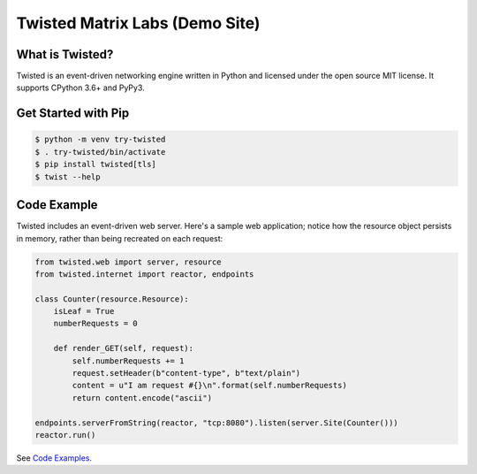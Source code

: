 Twisted Matrix Labs (Demo Site)
-------------------------------

What is Twisted?
~~~~~~~~~~~~~~~~

Twisted is an event-driven networking engine written in Python and licensed under the open source ​MIT license. It supports CPython 3.6+ and PyPy3. 

Get Started with Pip
~~~~~~~~~~~~~~~~~~~~

.. code-block:: shell

    $ python -m venv try-twisted
    $ . try-twisted/bin/activate
    $ pip install twisted[tls]
    $ twist --help

Code Example
~~~~~~~~~~~~

Twisted includes an event-driven web server.
Here's a sample web application;
notice how the resource object persists in memory,
rather than being recreated on each request: 

.. code-block:: python


    from twisted.web import server, resource
    from twisted.internet import reactor, endpoints

    class Counter(resource.Resource):
        isLeaf = True
        numberRequests = 0

        def render_GET(self, request):
            self.numberRequests += 1
            request.setHeader(b"content-type", b"text/plain")
            content = u"I am request #{}\n".format(self.numberRequests)
            return content.encode("ascii")

    endpoints.serverFromString(reactor, "tcp:8080").listen(server.Site(Counter()))
    reactor.run()

See `Code Examples <{filename}/pages/code-examples.rst>`_.
